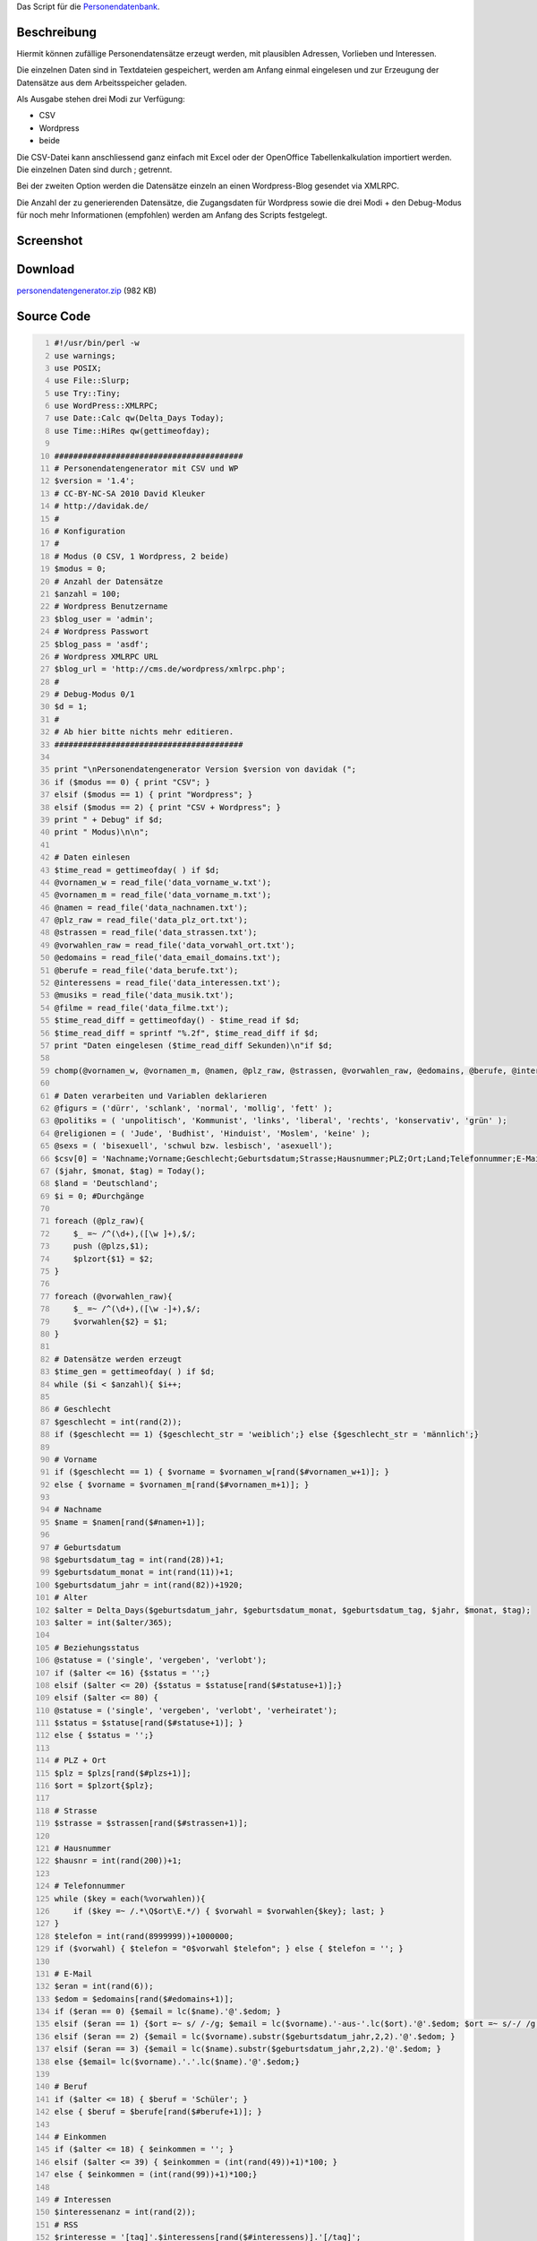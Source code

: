 .. title: Personendatengenerator in Perl
.. date: 2013/06/16 18:06
.. type: text

Das Script für die `Personendatenbank <http://davidak.de/personen/>`_.

Beschreibung
------------

Hiermit können zufällige Personendatensätze erzeugt werden, mit plausiblen Adressen, Vorlieben und Interessen.

Die einzelnen Daten sind in Textdateien gespeichert, werden am Anfang einmal eingelesen und zur Erzeugung der Datensätze aus dem Arbeitsspeicher geladen.

Als Ausgabe stehen drei Modi zur Verfügung:

-  CSV
-  Wordpress
-  beide

Die CSV-Datei kann anschliessend ganz einfach mit Excel oder der OpenOffice Tabellenkalkulation importiert werden. Die einzelnen Daten sind durch ; getrennt.

Bei der zweiten Option werden die Datensätze einzeln an einen Wordpress-Blog gesendet via XMLRPC.

Die Anzahl der zu generierenden Datensätze, die Zugangsdaten für Wordpress sowie die drei Modi + den Debug-Modus für noch mehr Informationen (empfohlen) werden am Anfang des Scripts festgelegt.

Screenshot
----------

.. thumbnail:: /images/perl_personendatengenerator_mac.png

    Mit dem Personendatengenerator auf einem Macintosh 10.000 Datensätze erzeugt, die jetzt im Internet abrufbar sind.

Download
--------

`personendatengenerator.zip </download/personendatengenerator.zip>`_ (982 KB)

Source Code
-----------

.. code-block:: perl
    :number-lines:

    #!/usr/bin/perl -w
    use warnings;
    use POSIX;
    use File::Slurp;
    use Try::Tiny;
    use WordPress::XMLRPC;
    use Date::Calc qw(Delta_Days Today);
    use Time::HiRes qw(gettimeofday);

    ########################################
    # Personendatengenerator mit CSV und WP
    $version = '1.4';
    # CC-BY-NC-SA 2010 David Kleuker
    # http://davidak.de/
    #
    # Konfiguration
    #
    # Modus (0 CSV, 1 Wordpress, 2 beide)
    $modus = 0;
    # Anzahl der Datensätze
    $anzahl = 100;
    # Wordpress Benutzername
    $blog_user = 'admin';
    # Wordpress Passwort
    $blog_pass = 'asdf';
    # Wordpress XMLRPC URL
    $blog_url = 'http://cms.de/wordpress/xmlrpc.php';
    #
    # Debug-Modus 0/1
    $d = 1;
    #
    # Ab hier bitte nichts mehr editieren.
    ########################################

    print "\nPersonendatengenerator Version $version von davidak (";
    if ($modus == 0) { print "CSV"; }
    elsif ($modus == 1) { print "Wordpress"; }
    elsif ($modus == 2) { print "CSV + Wordpress"; }
    print " + Debug" if $d;
    print " Modus)\n\n";

    # Daten einlesen
    $time_read = gettimeofday( ) if $d;
    @vornamen_w = read_file('data_vorname_w.txt');
    @vornamen_m = read_file('data_vorname_m.txt');
    @namen = read_file('data_nachnamen.txt');
    @plz_raw = read_file('data_plz_ort.txt');
    @strassen = read_file('data_strassen.txt');
    @vorwahlen_raw = read_file('data_vorwahl_ort.txt');
    @edomains = read_file('data_email_domains.txt');
    @berufe = read_file('data_berufe.txt');
    @interessens = read_file('data_interessen.txt');
    @musiks = read_file('data_musik.txt');
    @filme = read_file('data_filme.txt');
    $time_read_diff = gettimeofday() - $time_read if $d;
    $time_read_diff = sprintf "%.2f", $time_read_diff if $d;
    print "Daten eingelesen ($time_read_diff Sekunden)\n"if $d;

    chomp(@vornamen_w, @vornamen_m, @namen, @plz_raw, @strassen, @vorwahlen_raw, @edomains, @berufe, @interessens, @musiks, @filme);

    # Daten verarbeiten und Variablen deklarieren
    @figurs = ('dürr', 'schlank', 'normal', 'mollig', 'fett' );
    @politiks = ( 'unpolitisch', 'Kommunist', 'links', 'liberal', 'rechts', 'konservativ', 'grün' );
    @religionen = ( 'Jude', 'Budhist', 'Hinduist', 'Moslem', 'keine' );
    @sexs = ( 'bisexuell', 'schwul bzw. lesbisch', 'asexuell');
    $csv[0] = 'Nachname;Vorname;Geschlecht;Geburtsdatum;Strasse;Hausnummer;PLZ;Ort;Land;Telefonnummer;E-Mail Adresse;Beziehungsstatus;Kinder;Religion;Politische Einstellung;Sexuelle Orientierung;Figur;Raucher;Alkohol;Andere Drogen;Beruf;Einkommen ca. in €;Interessen;Musik'."\n";
    ($jahr, $monat, $tag) = Today();
    $land = 'Deutschland';
    $i = 0; #Durchgänge

    foreach (@plz_raw){
        $_ =~ /^(\d+),([\w ]+),$/;
        push (@plzs,$1);
        $plzort{$1} = $2;
    }

    foreach (@vorwahlen_raw){
        $_ =~ /^(\d+),([\w -]+),$/;
        $vorwahlen{$2} = $1;
    }

    # Datensätze werden erzeugt
    $time_gen = gettimeofday( ) if $d;
    while ($i < $anzahl){ $i++;

    # Geschlecht
    $geschlecht = int(rand(2));
    if ($geschlecht == 1) {$geschlecht_str = 'weiblich';} else {$geschlecht_str = 'männlich';}

    # Vorname
    if ($geschlecht == 1) { $vorname = $vornamen_w[rand($#vornamen_w+1)]; }
    else { $vorname = $vornamen_m[rand($#vornamen_m+1)]; }

    # Nachname
    $name = $namen[rand($#namen+1)];

    # Geburtsdatum
    $geburtsdatum_tag = int(rand(28))+1;
    $geburtsdatum_monat = int(rand(11))+1;
    $geburtsdatum_jahr = int(rand(82))+1920;
    # Alter
    $alter = Delta_Days($geburtsdatum_jahr, $geburtsdatum_monat, $geburtsdatum_tag, $jahr, $monat, $tag);
    $alter = int($alter/365);

    # Beziehungsstatus
    @statuse = ('single', 'vergeben', 'verlobt');
    if ($alter <= 16) {$status = '';}
    elsif ($alter <= 20) {$status = $statuse[rand($#statuse+1)];}
    elsif ($alter <= 80) {
    @statuse = ('single', 'vergeben', 'verlobt', 'verheiratet');
    $status = $statuse[rand($#statuse+1)]; }
    else { $status = '';}

    # PLZ + Ort
    $plz = $plzs[rand($#plzs+1)];
    $ort = $plzort{$plz};

    # Strasse
    $strasse = $strassen[rand($#strassen+1)];

    # Hausnummer
    $hausnr = int(rand(200))+1;

    # Telefonnummer
    while ($key = each(%vorwahlen)){
        if ($key =~ /.*\Q$ort\E.*/) { $vorwahl = $vorwahlen{$key}; last; }
    }
    $telefon = int(rand(8999999))+1000000;
    if ($vorwahl) { $telefon = "0$vorwahl $telefon"; } else { $telefon = ''; }

    # E-Mail
    $eran = int(rand(6));
    $edom = $edomains[rand($#edomains+1)];
    if ($eran == 0) {$email = lc($name).'@'.$edom; }
    elsif ($eran == 1) {$ort =~ s/ /-/g; $email = lc($vorname).'-aus-'.lc($ort).'@'.$edom; $ort =~ s/-/ /g; }
    elsif ($eran == 2) {$email = lc($vorname).substr($geburtsdatum_jahr,2,2).'@'.$edom; }
    elsif ($eran == 3) {$email = lc($name).substr($geburtsdatum_jahr,2,2).'@'.$edom; }
    else {$email= lc($vorname).'.'.lc($name).'@'.$edom;}

    # Beruf
    if ($alter <= 18) { $beruf = 'Schüler'; }
    else { $beruf = $berufe[rand($#berufe+1)]; }

    # Einkommen
    if ($alter <= 18) { $einkommen = ''; }
    elsif ($alter <= 39) { $einkommen = (int(rand(49))+1)*100; }
    else { $einkommen = (int(rand(99))+1)*100;}

    # Interessen
    $interessenanz = int(rand(2));
    # RSS
    $rinteresse = '[tag]'.$interessens[rand($#interessens)].'[/tag]';
    foreach (0..$interessenanz){$rinteresse = '[tag]'.$interessens[rand($#interessens)].'[/tag], '.$rinteresse;}
    # CSV
    $interesse = $interessens[rand($#interessens+1)];
    foreach (0..$interessenanz){ $interesse = $interessens[rand($#interessens)].', '.$interesse;}

    # Musik
    $musikanz = int(rand(2));
    # RSS
    $rmusik = '[tag]'.$musiks[rand($#musiks)].'[/tag]';
    foreach (0..$musikanz) { $rmusik = '[tag]'.$musiks[rand($#musiks)].'[/tag], '.$rmusik; }
    # CSV
    $musik = $musiks[rand($#musiks+1)];
    foreach (0..$musikanz) { $musik = $musiks[rand($#musiks)].', '.$musik; }

    # Film
    $filmanz = int(rand(2));
    $film = $filme[rand($#filme+1)];
    foreach (0..$filmanz) { $film = $filme[rand($#filme)].', '.$film; }

    # Figur
    $figur = $figurs[rand($#figurs+1)];

    # Raucher
    if ($alter <= 14) { $raucher = 0; }
    else { $raucher = int(rand(2)); }
    if ($raucher == 1) {$raucher_str = 'ja';} else {$raucher_str = 'nein';}

    # Alkohol
    if ($alter <= 14) { $alkohol = 0; }
    else { $alkohol = int(rand(2)); }
    if ($alkohol == 1) {$alkohol_str = 'ja';} else {$alkohol_str = 'nein';}

    # Drogen
    if ($alter <= 16) { $drogen = 0; }
    elsif ( int(rand(4)) == 1 ) { $drogen = 1; }
    else { $drogen = 0; }
    if ($drogen == 1) {$drogen_str = 'ja';} else {$drogen_str = 'nein';}

    # Politik
    if ($alter >= 18) { $politisch = $politiks[rand($#politiks+1)]; } else { $politisch = '' }

    # Religion
    if (int(rand(5)) == 0) { $religion = $religionen[rand($#religionen+1)]; } else { $religion = 'Christ'; }

    # Sex
    if ($alter >= 18) {
        if ( int(rand(6)) == 1) { $sexuell = $sexs[rand($#sexs+1)]; }
        else { $sexuell = 'hetero'; }
    } else { $sexuell = ''; }

    # Kinder
    if ($alter <= 17) { $kinder = 0; }
    elsif (($alter >= 18) && ($alter <= 22)) { $kinder = int(rand(3)); }
    elsif ( $alter <= 28) { $kinder = int(rand(5)); }
    elsif ($status eq 'verheiratet') { $kinder = int(rand(9)); }
    else { $kinder = int(rand(5)); }

    # Datensatz speichern (CSV)
    if (($modus == 0) || ($modus == 2)) {
        $csv[$i] = "$name;$vorname;$geschlecht_str;$geburtsdatum_tag.$geburtsdatum_monat.$geburtsdatum_jahr;$strasse;$hausnr;$plz;$ort;$land;$telefon;$email;$status;$kinder;$religion;$politisch;$sexuell;$figur;$raucher_str;$alkohol_str;$drogen_str;$beruf;$einkommen;$interesse;$musik\n";
    }

    # Datensatz speichern (Wordpress)
    if (($modus == 1) || ($modus == 2)) {

    if ($status) { push (@blog_cat,$status); }
    if ($sexuell) { push (@blog_cat,$sexuell); }
    if ($geschlecht == 1) { push (@blog_cat,'Frau'); } else { push (@blog_cat,'Mann'); }
    if ($raucher == 1) { push (@blog_cat,'Raucher'); } else { push (@blog_cat,'Nichtraucher'); }
    if ($alkohol == 1) { push (@blog_cat,'Alkohol'); } else { push (@blog_cat,'Kein Alkohol'); }
    if ($drogen == 1) { push (@blog_cat,'Drogen'); } else { push (@blog_cat,'Keine Drogen'); }

    if ($status) { $status = "`<strong>`Beziehungsstatus:`</strong>` $status`<br />`"; } else { $status = ''; }
    if ($kinder > 0) { $kinder = "`<strong>`Kinder:`</strong>` $kinder`<br />`"; } else { $kinder = ''; }
    if ($vorwahl) { $telefon = "`<strong>`Telefonnummer:`</strong>` $telefon`<br />`"; } else { $telefon = ''; }
    if ($einkommen) { $einkommen = "`<strong>`Einkommen:`</strong>` ca. $einkommen€/Monat`<br />`"; } else { $einkommen = ''; }
    if ($politisch) { $politisch = "`<strong>`Politische Einstellung:`</strong>` $politisch"; } else { $politisch = ''; }
    if ($sexuell) { $sexuell = "`<strong>`Sexuelle Orientierung:`</strong>` $sexuell`<br />`"; } else { $sexuell = ''; }

    $email = "`<strong>`E-Mail Adresse:`</strong>` `<a href='mailto:".$email."'>`".$email."`</a>`";

    $z1 = "`<strong>`Geburtsdatum:`</strong>` $geburtsdatum_tag.$geburtsdatum_monat.$geburtsdatum_jahr (`<?php echo alter($geburtsdatum_tag,$geburtsdatum_monat,$geburtsdatum_jahr); ?>`)`<br />`";
    $z2 = "`<strong>`Geschlecht:`</strong>` $geschlecht_str`<br />`";
    $z3 = "$status";
    $z4 = "$kinder`<br />`";
    $z5 = "$strasse $hausnr`<br />`";
    $z6 = "$plz $ort`<br />`";
    $z7 = "$land`<br />``<br />`";
    $z8 = "$telefon";
    $z9 = "$email`<br />``<br />`";
    $z10 = "$politisch`<br />`";
    $z11 = "`<strong>`Religion:`</strong>` $religion`<br />`";
    $z12 = "$sexuell`<br />`";
    $z13 = "`<strong>`Figur:`</strong>` $figur`<br />`";
    $z14 = "`<strong>`Raucher:`</strong>` $raucher_str`<br />`";
    $z15 = "`<strong>`Alkohol:`</strong>` $alkohol_str`<br />`";
    $z16 = "`<strong>`Andere Drogen:`</strong>` $drogen_str`<br />``<br />`";
    $z17 = "`<strong>`Beruf:`</strong>` $beruf`<br />`";
    $z18 = "$einkommen`<br />`";
    $z19 = "`<strong>`Interessen:`</strong>` $rinteresse`<br />`";
    $z20 = "`<strong>`Musik:`</strong>` $rmusik`<br />`";
    $z21 = "`<strong>`Lieblingsfilme:`</strong>` $film";

    $wp_title[$i] = $vorname.' '.$name;
    $wp_cat[$i] = join(',', @blog_cat);
    $wp_content[$i] = "$z1$z2$z3$z4$z5$z6$z7$z8$z9$z10$z11$z12$z13$z14$z15$z16$z17$z18$z19$z20$z21";

    undef @blog_cat;
    }

    } # Datensätze erzeugen /while-schleife

    $time_gen_diff = gettimeofday() - $time_gen if $d;
    $time_gen_diff = sprintf "%.2f", $time_gen_diff if $d;
    print "$anzahl Datensätze generiert ($time_gen_diff Sekunden)\n"if $d;

    # Datensätze schreiben (CSV)
    if (($modus == 0) || ($modus == 2)) {
        $time_write_csv = gettimeofday() if $d;
        write_file( 'personendatensaetze.csv', @csv ) ;
        $time_write_csv_diff = gettimeofday() - $time_write_csv if $d;
        $time_write_csv_diff = sprintf "%.2f", $time_write_csv_diff if $d;
        print "CSV-Datei schreiben ($time_write_csv_diff Sekunden)\n"if $d;
    }

    # Datensätze senden (Wordpress)
    if (($modus == 1) || ($modus == 2)) {
        $time_send_wp = gettimeofday() if $d;

        foreach $j (1..$anzahl) {

            @wp_category = split (',', $wp_cat[$j]);

            my $o = WordPress::XMLRPC->new;
            $o->username($blog_user);
            $o->password($blog_pass);
            $o->proxy($blog_url);
            $o->server() || die "$!";
            $o->blog_id(1);

            my $blogpost = {
                'title' => $wp_title[$j],
                'categories' => [ @wp_category ],
                'description' => $wp_content[$j],
                'mt_keywords' => '',
                'mt_allow_comments' => 1,
            };

            my $ID = post_to_wp( $o, $blogpost );

            sub post_to_wp {
                my ( $o, $blogpost ) = @_;
                my $ID;

                for ( 0..1000 ) {
                    try { $ID = $o->newPost($blogpost,1); };
                    last if $ID; # no need to retry if it worked
                    print "Fehler beim senden der Daten!\n";
                    sleep (5);
                }
            return $ID;
            }
        }
        $time_send_wp_diff = gettimeofday() - $time_send_wp if $d;
        $time_send_wp_diff = sprintf "%.2f", $time_send_wp_diff if $d;
        print "Datensätze erfolgreich an Wordpress gesendet ($time_send_wp_diff Sekunden"if $d;
        if (($d) and (($time_send_wp_diff/60)>=1)) {
        $time_send_wp_diff_min = sprintf "%.2f", ($time_send_wp_diff/60);
        print " -> $time_send_wp_diff_min Minuten";
        }
        print ")\n" if $d;
        $performance = sprintf "%.2f", ($anzahl/$time_send_wp_diff) if $d;
        print "Geschwindigkeit: ".$performance." Datensätze/s\n" if $d;
    }

Mögliche Verbesserungen
-----------------------

- Doppelte Einträge bei Übertragungsfehlern (ca. 8 bei 10.000)
- Nicht bei jeder Person alle Daten (realistischer)
- Geschlechtsspezifische Form des Berufs
- Gehalt orientiert sich an Beruf
- Foto der Person

Links
-----

- `Nachnamen (erste 40 Seiten) <http://nachname.gofeminin.de/w/nachnamen/haeufigste-nachnamen-in-deutschland.html>`_
- `WP: Liste der häufigsten Nachnamen Deutschlands <http://de.wiktionary.org/wiki/Wiktionary:Deutsch/Liste_der_häufigsten_Nachnamen_Deutschlands>`_
- `Witzige Nachnahmen <http://www.kaiwranik.de/namen/nachnamen.htm>`_
- `Vornamen der Jahrzehnte 1990 - 2009 <http://www.beliebte-vornamen.de/>`_
- `Bundesnetzagentur Vorwahl, Ort, CSV <http://www.bundesnetzagentur.de/cln_1932/DE/Sachgebiete/Telekommunikation/RegulierungTelekommunikation/Nummernverwaltung/OrtsnetzVerzeichnisseNeu/Vorwahlverzeichnis/Vorwahlverzeichnis_Basepage.html?nn=154346>`_
- `Postleitzahl Ort CSV <http://www.manfrin-it.com/postleitzahlen/plz.html>`_
- `E-Mail Domains 1 <http://www.zemskov.net/free-email-domains.html>`_
- `E-Mail Domains 2 <http://freecentral2.tripod.com/freemail.htm>`_
- `E-Mail Domains 3 <http://www.joewein.de/sw/spam-freemailer.htm>`_
